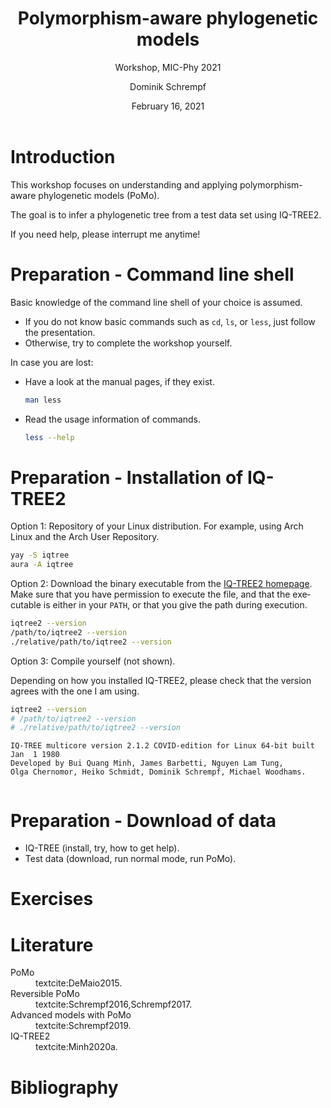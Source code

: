 #+options: ':nil *:t -:t ::t <:t H:3 \n:nil ^:nil arch:headline author:t
#+options: broken-links:nil c:nil creator:nil d:(not "LOGBOOK") date:t e:t
#+options: email:nil f:t inline:t num:t p:nil pri:nil prop:nil stat:t tags:t
#+options: tasks:t tex:t timestamp:t title:t toc:nil todo:t |:t
#+title: Polymorphism-aware phylogenetic models
#+subtitle: Workshop, MIC-Phy 2021
#+author: Dominik Schrempf
#+email: dominik.schrempf@gmail.com
#+language: en
#+select_tags: export
#+exclude_tags: noexport
#+creator: Emacs 27.1 (Org mode 9.4.4)

#+startup: beamer
#+latex_class: myPresentation
#+latex_class_options: [aspectratio=169,minted]
#+latex_header: \addbibresource{~/Evolutionary-Biology/Bibliography/bibliography.bib}
#+latex_header_extra: \titlegraphic{\includegraphics[width=10em]{logos/elte}}
#+latex_compiler: unused; see `org-latex-pdf-process'

#+columns: %45ITEM %10BEAMER_env(Env) %10BEAMER_act(Act) %4BEAMER_col(Col) %8BEAMER_opt(Opt)
#+date: February 16, 2021
#+description:
#+keywords:
#+options: H:1

* Introduction
This workshop focuses on understanding and applying polymorphism-aware
phylogenetic models (PoMo).
#+beamer: \vspace{2ex}

The goal is to infer a phylogenetic tree from a test data set using IQ-TREE2.
#+beamer: \vspace{2ex}

If you need help, please interrupt me anytime!

* Preparation - Command line shell
Basic knowledge of the command line shell of your choice is assumed.
- If you do not know basic commands such as =cd=, =ls=, or =less=, just follow
  the presentation.
- Otherwise, try to complete the workshop yourself.

In case you are lost:
- Have a look at the manual pages, if they exist.
  #+begin_src sh :exports code :results none
  man less
  #+end_src
- Read the usage information of commands.
  #+begin_src sh :exports code :results none
  less --help
  #+end_src
  
* Preparation - Installation of IQ-TREE2
:PROPERTIES:
:BEAMER_opt: allowframebreaks
:END:

Option 1: Repository of your Linux distribution. For example, using Arch Linux
and the Arch User Repository.
#+begin_src sh :exports code :results none
yay -S iqtree
aura -A iqtree
#+end_src

Option 2: Download the binary executable from the [[http://www.iqtree.org/#download][IQ-TREE2 homepage]]. Make sure
that you have permission to execute the file, and that the executable is either
in your =PATH=, or that you give the path during execution.
#+begin_src sh :exports code :results none
iqtree2 --version
/path/to/iqtree2 --version
./relative/path/to/iqtree2 --version
#+end_src

Option 3: Compile yourself (not shown).

#+beamer: \framebreak
Depending on how you installed IQ-TREE2, please check that the version agrees
with the one I am using.
  #+begin_src sh :exports both :results output verbatim replace
  iqtree2 --version
  # /path/to/iqtree2 --version
  # ./relative/path/to/iqtree2 --version
  #+end_src

  #+RESULTS:
  : IQ-TREE multicore version 2.1.2 COVID-edition for Linux 64-bit built Jan  1 1980
  : Developed by Bui Quang Minh, James Barbetti, Nguyen Lam Tung,
  : Olga Chernomor, Heiko Schmidt, Dominik Schrempf, Michael Woodhams.
  : 

* Preparation - Download of data
- IQ-TREE (install, try, how to get help).
- Test data (download, run normal mode, run PoMo).

* Exercises

* Literature
:PROPERTIES:
:ID:       a3a4fe49-79a8-4618-bcae-655485ac54c4
:END:
#+attr_latex: :options [Advanced models with PoMo]
- PoMo :: textcite:DeMaio2015.
- Reversible PoMo :: textcite:Schrempf2016,Schrempf2017.
- Advanced models with PoMo :: textcite:Schrempf2019.
- IQ-TREE2 :: textcite:Minh2020a.

* Bibliography
:PROPERTIES:
:BEAMER_opt: allowframebreaks
:END:

#+begin_export latex
\printbibliography{}
#+end_export
